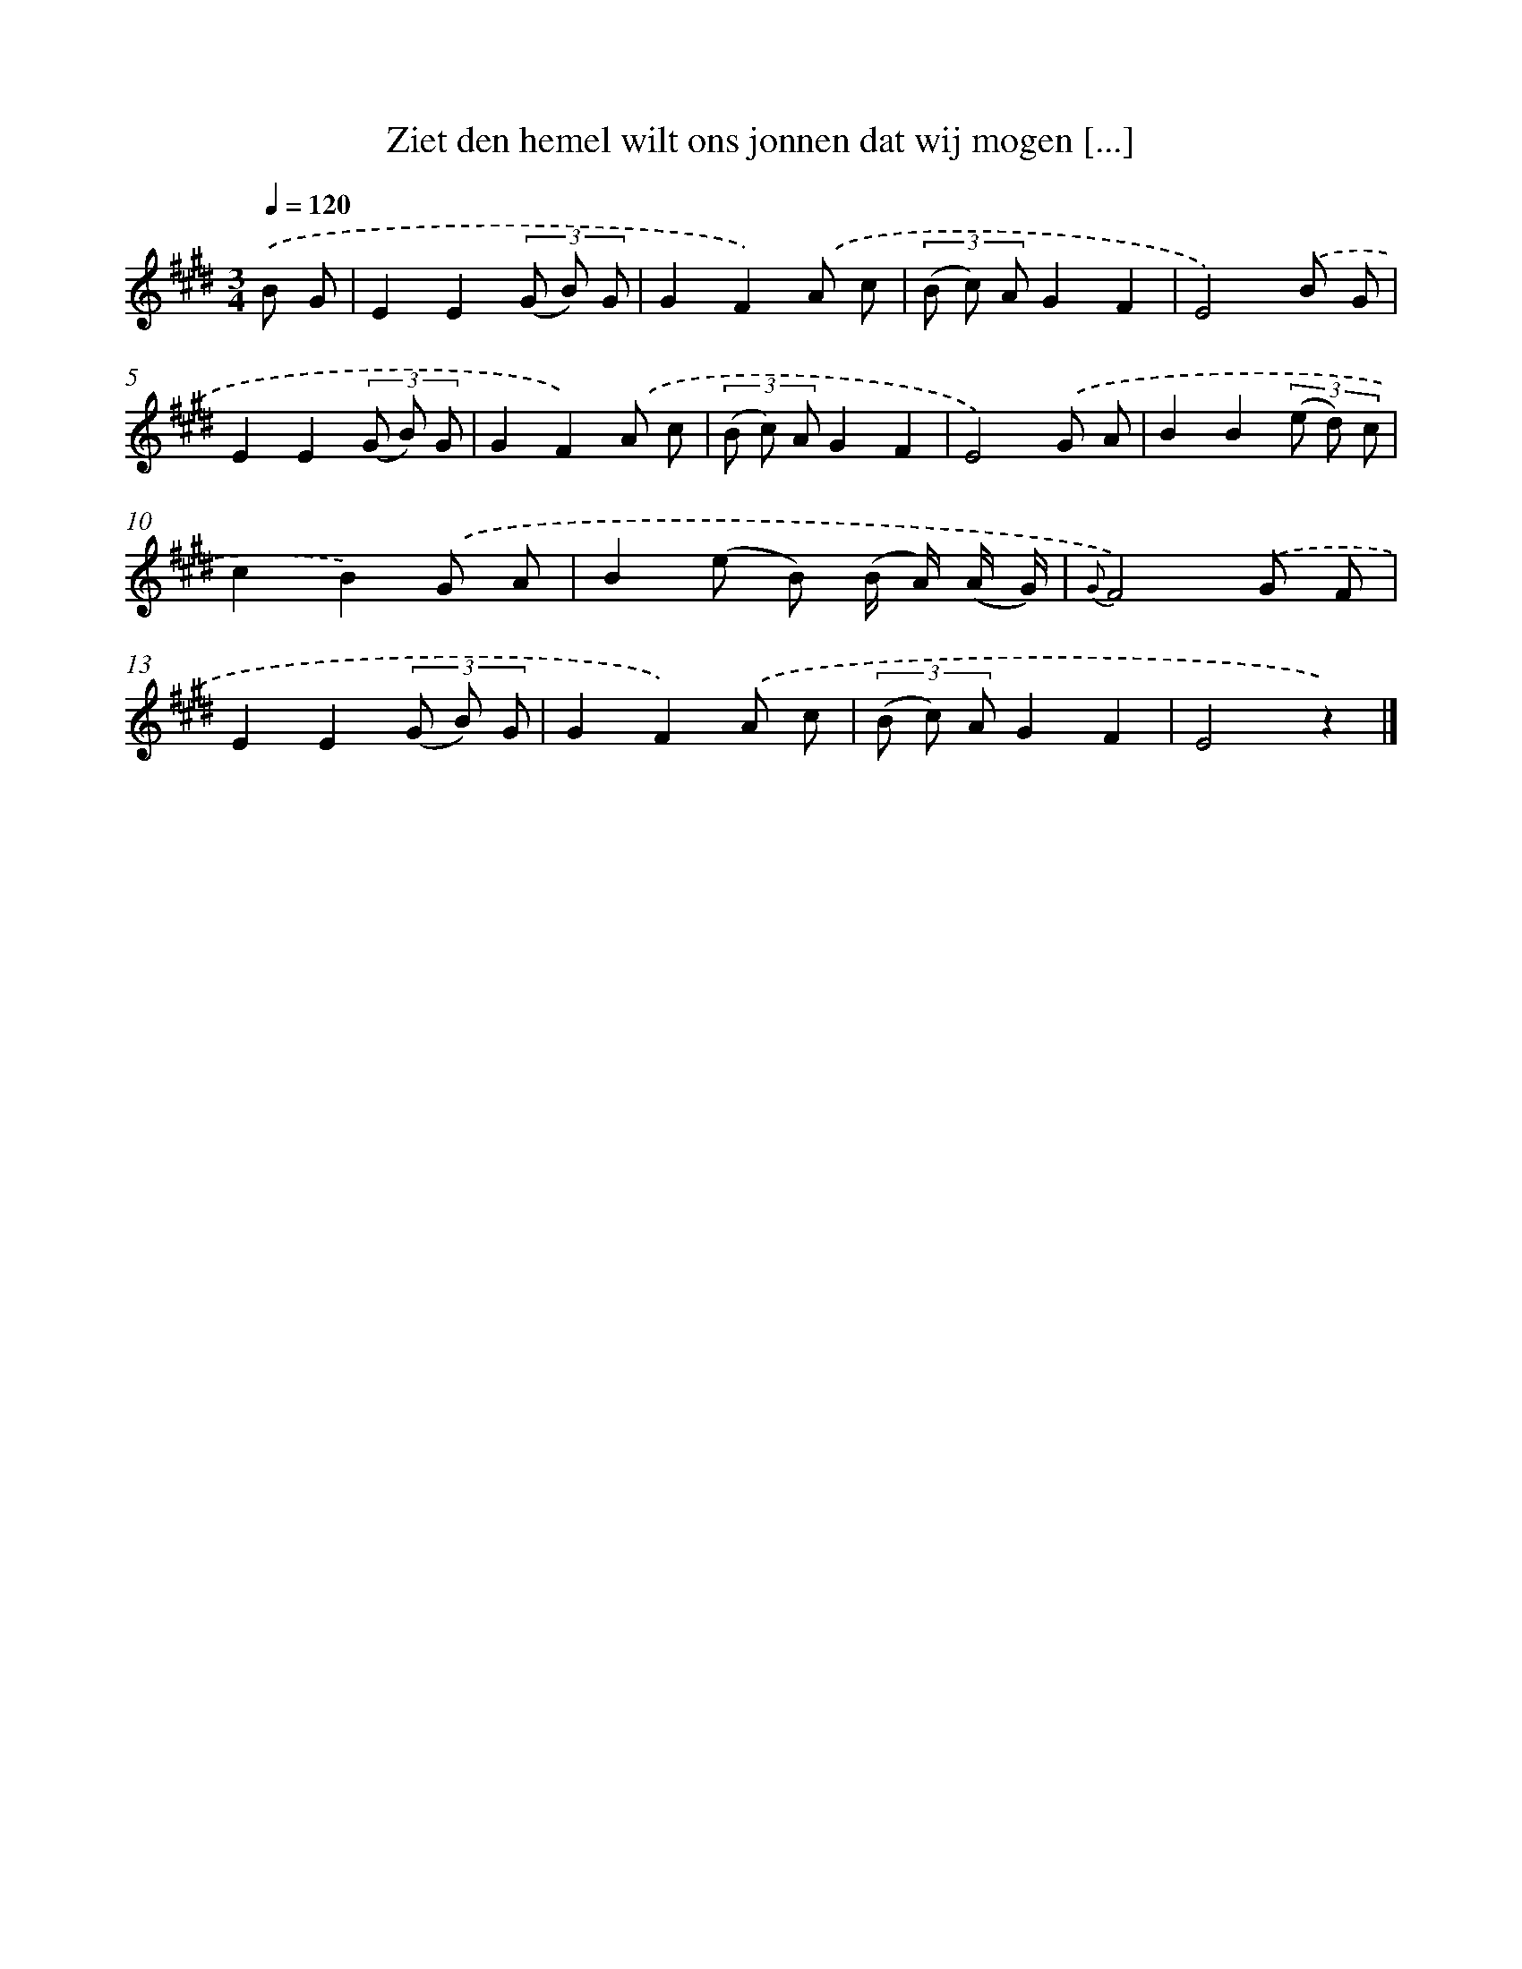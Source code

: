 X: 9457
T: Ziet den hemel wilt ons jonnen dat wij mogen [...]
%%abc-version 2.0
%%abcx-abcm2ps-target-version 5.9.1 (29 Sep 2008)
%%abc-creator hum2abc beta
%%abcx-conversion-date 2018/11/01 14:36:56
%%humdrum-veritas 2449386785
%%humdrum-veritas-data 2815431067
%%continueall 1
%%barnumbers 0
L: 1/8
M: 3/4
Q: 1/4=120
K: E clef=treble
.('B G [I:setbarnb 1]|
E2E2(3(G B) G |
G2F2).('A c |
(3(B c) AG2F2 |
E4).('B G |
E2E2(3(G B) G |
G2F2).('A c |
(3(B c) AG2F2 |
E4).('G A |
B2B2(3(e d) c |
c2B2).('G A |
B2(e B) (B/ A/) (A/ G/) |
{G}F4).('G F |
E2E2(3(G B) G |
G2F2).('A c |
(3(B c) AG2F2 |
E4z2) |]
